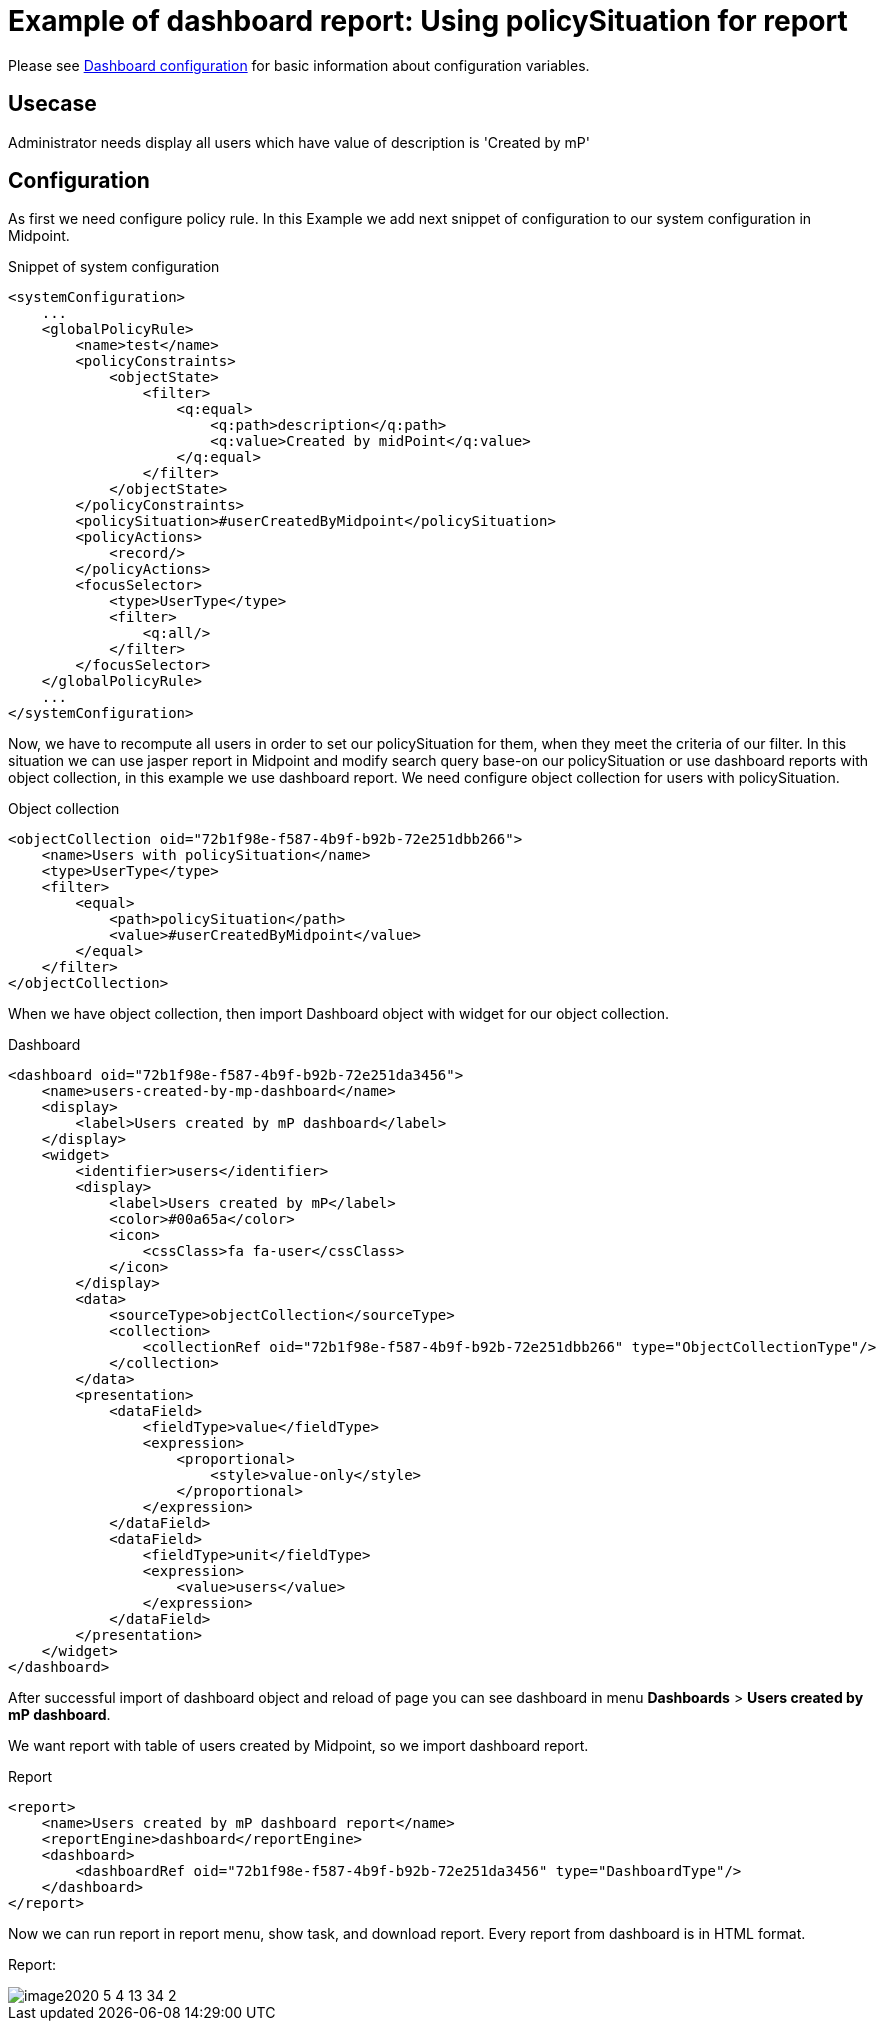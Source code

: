 = Example of dashboard report: Using policySituation for report
:page-nav-title: Example: policySituation
:page-wiki-name: Example of dashboard report: Using policySituation for report
:page-wiki-id: 52002836
:page-wiki-metadata-create-user: lskublik
:page-wiki-metadata-create-date: 2020-05-04T13:00:25.101+02:00
:page-wiki-metadata-modify-user: lskublik
:page-wiki-metadata-modify-date: 2020-05-04T14:37:22.496+02:00

Please see xref:/midpoint/reference/admin-gui/dashboards/configuration/[Dashboard configuration] for basic information about configuration variables.


== Usecase

Administrator needs display all users which have value of description is 'Created by mP'


== Configuration

As first we need configure policy rule. In this Example we add next snippet of configuration to our system configuration in Midpoint.

.Snippet of system configuration
[source,xml]
----
<systemConfiguration>
    ...
    <globalPolicyRule>
        <name>test</name>
        <policyConstraints>
            <objectState>
                <filter>
                    <q:equal>
                        <q:path>description</q:path>
                        <q:value>Created by midPoint</q:value>
                    </q:equal>
                </filter>
            </objectState>
        </policyConstraints>
        <policySituation>#userCreatedByMidpoint</policySituation>
        <policyActions>
            <record/>
        </policyActions>
        <focusSelector>
            <type>UserType</type>
            <filter>
                <q:all/>
            </filter>
        </focusSelector>
    </globalPolicyRule>
    ...
</systemConfiguration>
----

Now, we have to recompute all users in order to set our policySituation for them, when they meet the criteria of our filter.
In this situation we can use jasper report in Midpoint and modify search query base-on our policySituation or use dashboard reports with object collection, in this example we use dashboard report.
We need configure object collection for users with policySituation.

.Object collection
[source,xml]
----
<objectCollection oid="72b1f98e-f587-4b9f-b92b-72e251dbb266">
    <name>Users with policySituation</name>
    <type>UserType</type>
    <filter>
        <equal>
            <path>policySituation</path>
            <value>#userCreatedByMidpoint</value>
        </equal>
    </filter>
</objectCollection>


----

When we have object collection, then import Dashboard object with widget for our object collection.

.Dashboard
[source,xml]
----
<dashboard oid="72b1f98e-f587-4b9f-b92b-72e251da3456">
    <name>users-created-by-mp-dashboard</name>
    <display>
        <label>Users created by mP dashboard</label>
    </display>
    <widget>
        <identifier>users</identifier>
        <display>
            <label>Users created by mP</label>
            <color>#00a65a</color>
            <icon>
                <cssClass>fa fa-user</cssClass>
            </icon>
        </display>
        <data>
            <sourceType>objectCollection</sourceType>
            <collection>
                <collectionRef oid="72b1f98e-f587-4b9f-b92b-72e251dbb266" type="ObjectCollectionType"/>
            </collection>
        </data>
        <presentation>
            <dataField>
                <fieldType>value</fieldType>
                <expression>
                    <proportional>
                        <style>value-only</style>
                    </proportional>
                </expression>
            </dataField>
            <dataField>
                <fieldType>unit</fieldType>
                <expression>
                    <value>users</value>
                </expression>
            </dataField>
        </presentation>
    </widget>
</dashboard>
----

After successful import of dashboard object and reload of page you can see dashboard in menu *Dashboards* > *Users created by mP dashboard*.

We want report with table of users created by Midpoint, so we import dashboard report.


.Report
[source,xml]
----
<report>
    <name>Users created by mP dashboard report</name>
    <reportEngine>dashboard</reportEngine>
    <dashboard>
        <dashboardRef oid="72b1f98e-f587-4b9f-b92b-72e251da3456" type="DashboardType"/>
    </dashboard>
</report>
----

Now we can run report in report menu, show task, and download report.
Every report from dashboard is in HTML format.


Report:

image::image2020-5-4_13-34-2.png[]